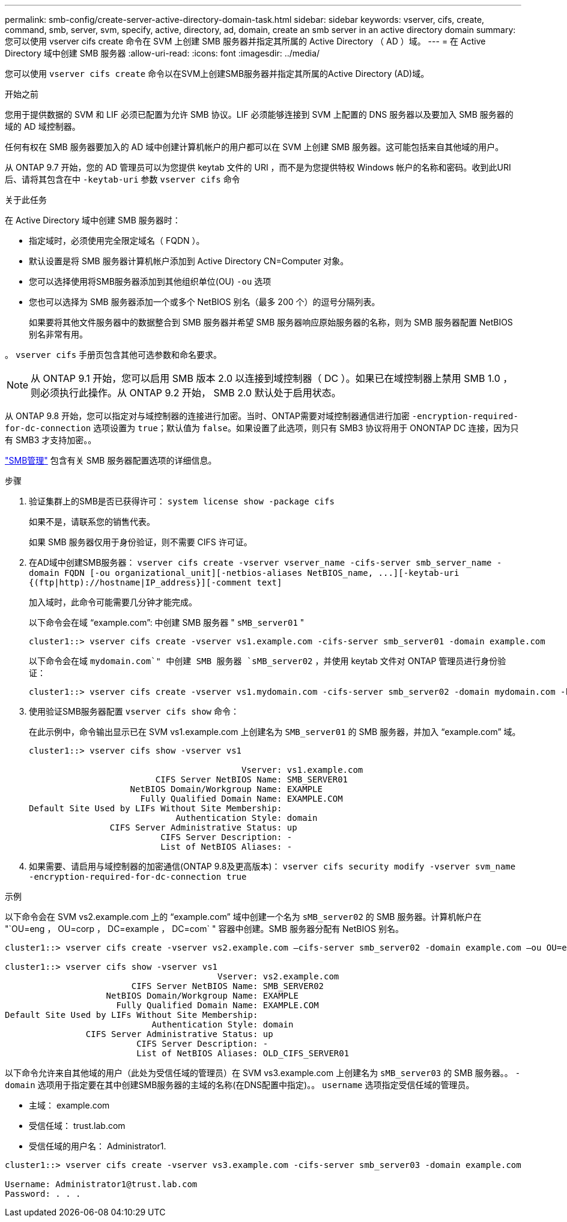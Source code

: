 ---
permalink: smb-config/create-server-active-directory-domain-task.html 
sidebar: sidebar 
keywords: vserver, cifs, create, command, smb, server, svm, specify, active, directory, ad, domain, create an smb server in an active directory domain 
summary: 您可以使用 vserver cifs create 命令在 SVM 上创建 SMB 服务器并指定其所属的 Active Directory （ AD ）域。 
---
= 在 Active Directory 域中创建 SMB 服务器
:allow-uri-read: 
:icons: font
:imagesdir: ../media/


[role="lead"]
您可以使用 `vserver cifs create` 命令以在SVM上创建SMB服务器并指定其所属的Active Directory (AD)域。

.开始之前
您用于提供数据的 SVM 和 LIF 必须已配置为允许 SMB 协议。LIF 必须能够连接到 SVM 上配置的 DNS 服务器以及要加入 SMB 服务器的域的 AD 域控制器。

任何有权在 SMB 服务器要加入的 AD 域中创建计算机帐户的用户都可以在 SVM 上创建 SMB 服务器。这可能包括来自其他域的用户。

从 ONTAP 9.7 开始，您的 AD 管理员可以为您提供 keytab 文件的 URI ，而不是为您提供特权 Windows 帐户的名称和密码。收到此URI后、请将其包含在中 `-keytab-uri` 参数 `vserver cifs` 命令

.关于此任务
在 Active Directory 域中创建 SMB 服务器时：

* 指定域时，必须使用完全限定域名（ FQDN ）。
* 默认设置是将 SMB 服务器计算机帐户添加到 Active Directory CN=Computer 对象。
* 您可以选择使用将SMB服务器添加到其他组织单位(OU) `-ou` 选项
* 您也可以选择为 SMB 服务器添加一个或多个 NetBIOS 别名（最多 200 个）的逗号分隔列表。
+
如果要将其他文件服务器中的数据整合到 SMB 服务器并希望 SMB 服务器响应原始服务器的名称，则为 SMB 服务器配置 NetBIOS 别名非常有用。



。 `vserver cifs` 手册页包含其他可选参数和命名要求。

[NOTE]
====
从 ONTAP 9.1 开始，您可以启用 SMB 版本 2.0 以连接到域控制器（ DC ）。如果已在域控制器上禁用 SMB 1.0 ，则必须执行此操作。从 ONTAP 9.2 开始， SMB 2.0 默认处于启用状态。

====
从 ONTAP 9.8 开始，您可以指定对与域控制器的连接进行加密。当时、ONTAP需要对域控制器通信进行加密 `-encryption-required-for-dc-connection` 选项设置为 `true`；默认值为 `false`。如果设置了此选项，则只有 SMB3 协议将用于 ONONTAP DC 连接，因为只有 SMB3 才支持加密。。

link:../smb-admin/index.html["SMB管理"] 包含有关 SMB 服务器配置选项的详细信息。

.步骤
. 验证集群上的SMB是否已获得许可： `system license show -package cifs`
+
如果不是，请联系您的销售代表。

+
如果 SMB 服务器仅用于身份验证，则不需要 CIFS 许可证。

. 在AD域中创建SMB服务器： `+vserver cifs create -vserver vserver_name -cifs-server smb_server_name -domain FQDN [-ou organizational_unit][-netbios-aliases NetBIOS_name, ...][-keytab-uri {(ftp|http)://hostname|IP_address}][-comment text]+`
+
加入域时，此命令可能需要几分钟才能完成。

+
以下命令会在域 "`example.com`": 中创建 SMB 服务器 " `sMB_server01` "

+
[listing]
----
cluster1::> vserver cifs create -vserver vs1.example.com -cifs-server smb_server01 -domain example.com
----
+
以下命令会在域 `mydomain.com`" 中创建 SMB 服务器 `sMB_server02` ，并使用 keytab 文件对 ONTAP 管理员进行身份验证：

+
[listing]
----
cluster1::> vserver cifs create -vserver vs1.mydomain.com -cifs-server smb_server02 -domain mydomain.com -keytab-uri http://admin.mydomain.com/ontap1.keytab
----
. 使用验证SMB服务器配置 `vserver cifs show` 命令：
+
在此示例中，命令输出显示已在 SVM vs1.example.com 上创建名为 `SMB_server01` 的 SMB 服务器，并加入 "`example.com`" 域。

+
[listing]
----
cluster1::> vserver cifs show -vserver vs1

                                          Vserver: vs1.example.com
                         CIFS Server NetBIOS Name: SMB_SERVER01
                    NetBIOS Domain/Workgroup Name: EXAMPLE
                      Fully Qualified Domain Name: EXAMPLE.COM
Default Site Used by LIFs Without Site Membership:
                             Authentication Style: domain
                CIFS Server Administrative Status: up
                          CIFS Server Description: -
                          List of NetBIOS Aliases: -
----
. 如果需要、请启用与域控制器的加密通信(ONTAP 9.8及更高版本)： `vserver cifs security modify -vserver svm_name -encryption-required-for-dc-connection true`


.示例
以下命令会在 SVM vs2.example.com 上的 "`example.com`" 域中创建一个名为 `sMB_server02` 的 SMB 服务器。计算机帐户在 "`OU=eng ， OU=corp ， DC=example ， DC=com` " 容器中创建。SMB 服务器分配有 NetBIOS 别名。

[listing]
----
cluster1::> vserver cifs create -vserver vs2.example.com –cifs-server smb_server02 -domain example.com –ou OU=eng,OU=corp -netbios-aliases old_cifs_server01

cluster1::> vserver cifs show -vserver vs1
                                          Vserver: vs2.example.com
                         CIFS Server NetBIOS Name: SMB_SERVER02
                    NetBIOS Domain/Workgroup Name: EXAMPLE
                      Fully Qualified Domain Name: EXAMPLE.COM
Default Site Used by LIFs Without Site Membership:
                             Authentication Style: domain
                CIFS Server Administrative Status: up
                          CIFS Server Description: -
                          List of NetBIOS Aliases: OLD_CIFS_SERVER01
----
以下命令允许来自其他域的用户（此处为受信任域的管理员）在 SVM vs3.example.com 上创建名为 `sMB_server03` 的 SMB 服务器。。 `-domain` 选项用于指定要在其中创建SMB服务器的主域的名称(在DNS配置中指定)。。 `username` 选项指定受信任域的管理员。

* 主域： example.com
* 受信任域： trust.lab.com
* 受信任域的用户名： Administrator1.


[listing]
----
cluster1::> vserver cifs create -vserver vs3.example.com -cifs-server smb_server03 -domain example.com

Username: Administrator1@trust.lab.com
Password: . . .
----